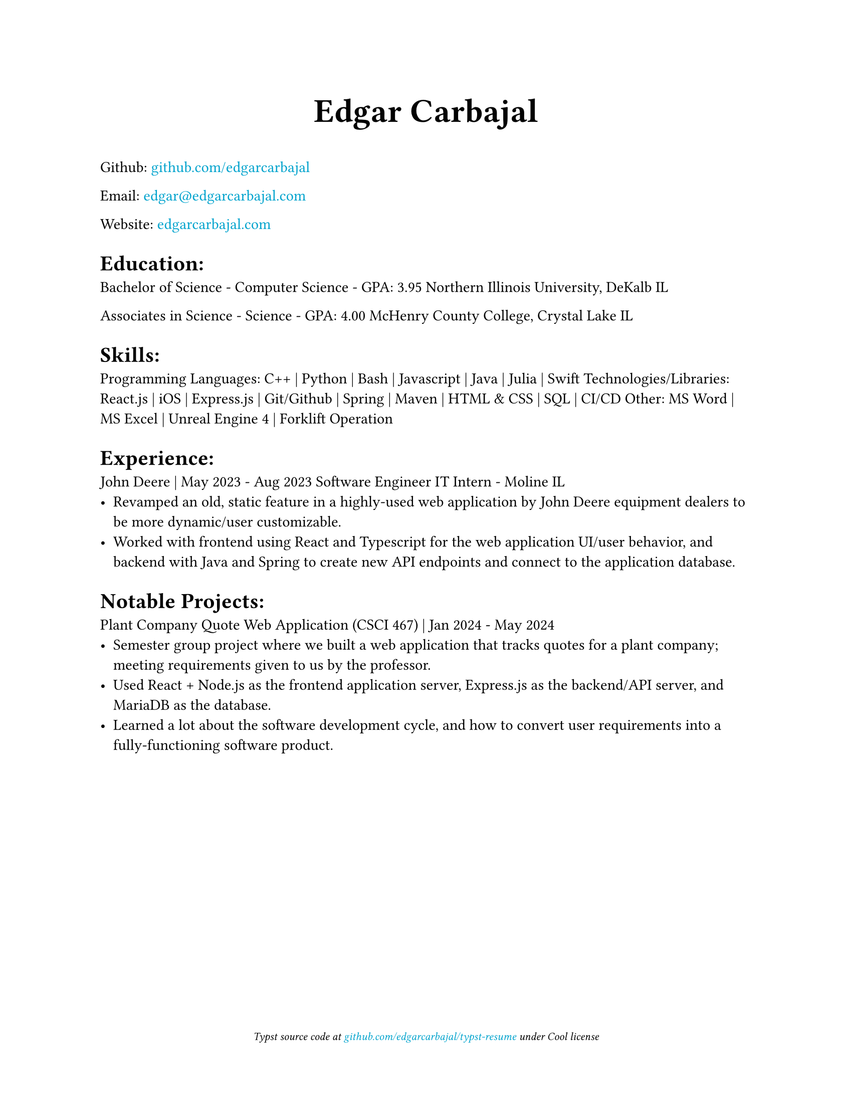 #show link: text.with(rgb("#00a3cd"))

#set document(title: "Resume", author: "Edgar Carbajal")

#set page(
    paper: "us-letter",
    margin: (x: 1.0in, y: 1.0in),
    footer: [
        #set align(center)
        #set text(size: 8pt, style: "italic")
        Typst source code at
        #link("https://github.com/edgarcarbajal/typst-resume")[github.com/edgarcarbajal/typst-resume]
        under
        Cool
        license
    ]
)

#align(center, text(24pt)[
    *Edgar Carbajal*
])

#let infoblock(pos, date, role, loc, term) = {
    align(start)[#pos]; align(end)[#date]

    align(start)[#role]; align(end)[#loc]
        
    box[#term]
}
Github: #link("https://github.com/edgarcarbajal")[github.com/edgarcarbajal]

Email: #link("mailto:edgar@edgarcarbajal.com")[edgar\@edgarcarbajal.com]

Website: #link("https://edgarcarbajal.com")[edgarcarbajal.com]

= Education:
Bachelor of Science - Computer Science - GPA: 3.95
Northern Illinois University, DeKalb IL

Associates in Science - Science - GPA: 4.00
McHenry County College, Crystal Lake IL


= Skills:
Programming Languages: C++ | Python | Bash | Javascript | Java | Julia | Swift
Technologies/Libraries: React.js | iOS | Express.js | Git/Github | Spring | Maven | HTML & CSS | SQL | CI/CD
Other: MS Word | MS Excel | Unreal Engine 4 | Forklift Operation



= Experience:
/*
#infoblock(
    "John Deere",
    "May 2023 - Aug 2023",
    "Software Engineer IT Intern",
    "Moline IL"
)[
    - Revamped an old, static feature in a highly-used web application by John Deere equipment dealers to be more dynamic/user customizable.
    - Worked with frontend using React and Typescript for the web application UI/user behavior, and backend with Java and Spring to create new API endpoints and connect to the application database.
]
*/

John Deere | May 2023 - Aug 2023
Software Engineer IT Intern - Moline IL
- Revamped an old, static feature in a highly-used web application by John Deere equipment dealers to be more dynamic/user customizable.
- Worked with frontend using React and Typescript for the web application UI/user behavior, and backend with Java and Spring to create new API endpoints and connect to the application database.


= Notable Projects:
Plant Company Quote Web Application (CSCI 467) | Jan 2024 - May 2024
- Semester group project where we built a web application that tracks quotes for a plant company; meeting requirements given to us by the professor.
- Used React + Node.js as the frontend application server, Express.js as the backend/API server, and MariaDB as the database.
- Learned a lot about the software development cycle, and how to convert user requirements into a fully-functioning software product.


